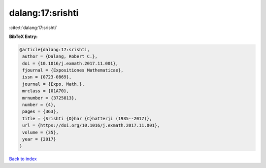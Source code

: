 dalang:17:srishti
=================

:cite:t:`dalang:17:srishti`

**BibTeX Entry:**

.. code-block:: bibtex

   @article{dalang:17:srishti,
    author = {Dalang, Robert C.},
    doi = {10.1016/j.exmath.2017.11.001},
    fjournal = {Expositiones Mathematicae},
    issn = {0723-0869},
    journal = {Expo. Math.},
    mrclass = {01A70},
    mrnumber = {3725813},
    number = {4},
    pages = {363},
    title = {Srishti {D}har {C}hatterji (1935--2017)},
    url = {https://doi.org/10.1016/j.exmath.2017.11.001},
    volume = {35},
    year = {2017}
   }

`Back to index <../By-Cite-Keys.rst>`_
